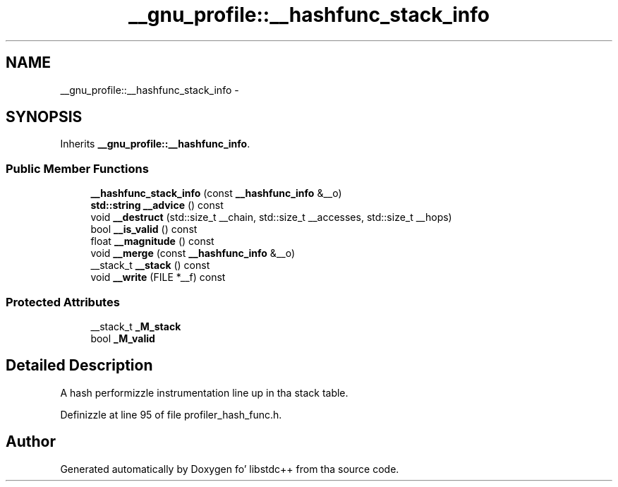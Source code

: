 .TH "__gnu_profile::__hashfunc_stack_info" 3 "Thu Sep 11 2014" "libstdc++" \" -*- nroff -*-
.ad l
.nh
.SH NAME
__gnu_profile::__hashfunc_stack_info \- 
.SH SYNOPSIS
.br
.PP
.PP
Inherits \fB__gnu_profile::__hashfunc_info\fP\&.
.SS "Public Member Functions"

.in +1c
.ti -1c
.RI "\fB__hashfunc_stack_info\fP (const \fB__hashfunc_info\fP &__o)"
.br
.ti -1c
.RI "\fBstd::string\fP \fB__advice\fP () const "
.br
.ti -1c
.RI "void \fB__destruct\fP (std::size_t __chain, std::size_t __accesses, std::size_t __hops)"
.br
.ti -1c
.RI "bool \fB__is_valid\fP () const "
.br
.ti -1c
.RI "float \fB__magnitude\fP () const "
.br
.ti -1c
.RI "void \fB__merge\fP (const \fB__hashfunc_info\fP &__o)"
.br
.ti -1c
.RI "__stack_t \fB__stack\fP () const "
.br
.ti -1c
.RI "void \fB__write\fP (FILE *__f) const "
.br
.in -1c
.SS "Protected Attributes"

.in +1c
.ti -1c
.RI "__stack_t \fB_M_stack\fP"
.br
.ti -1c
.RI "bool \fB_M_valid\fP"
.br
.in -1c
.SH "Detailed Description"
.PP 
A hash performizzle instrumentation line up in tha stack table\&. 
.PP
Definizzle at line 95 of file profiler_hash_func\&.h\&.

.SH "Author"
.PP 
Generated automatically by Doxygen fo' libstdc++ from tha source code\&.
